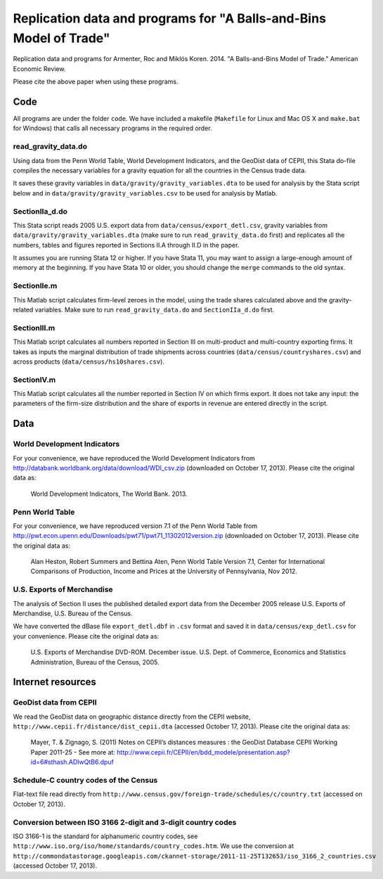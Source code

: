 ===================================================================
Replication data and programs for "A Balls-and-Bins Model of Trade"
===================================================================
Replication data and programs for Armenter, Roc and Miklós Koren. 2014. "A Balls-and-Bins Model of Trade." American Economic Review. 

Please cite the above paper when using these programs.

Code
----

All programs are under the folder ``code``. We have included a makefile (``Makefile`` for Linux and Mac OS X and ``make.bat`` for Windows) that calls all necessary programs in the required order.

read_gravity_data.do
~~~~~~~~~~~~~~~~~~~~

Using data from the Penn World Table, World Development Indicators, and the GeoDist data of CEPII, this Stata do-file compiles the necessary variables for a gravity equation for all the countries in the Census trade data.

It saves these gravity variables in ``data/gravity/gravity_variables.dta`` to be used for analysis by the Stata script below and in ``data/gravity/gravity_variables.csv`` to be used for analysis by Matlab.

SectionIIa_d.do
~~~~~~~~~~~~~~~

This Stata script reads 2005 U.S. export data from ``data/census/export_detl.csv``, gravity variables from ``data/gravity/gravity_variables.dta`` (make sure to run ``read_gravity_data.do`` first) and replicates all the numbers, tables and figures reported in Sections II.A through II.D in the paper.

It assumes you are running Stata 12 or higher. If you have Stata 11, you may want to assign a large-enough amount of memory at the beginning. If you have Stata 10 or older, you should change the ``merge`` commands to the old syntax.

SectionIIe.m
~~~~~~~~~~~~

This Matlab script calculates firm-level zeroes in the model, using the trade shares calculated above and the gravity-related variables. Make sure to run ``read_gravity_data.do`` and ``SectionIIa_d.do`` first.

SectionIII.m
~~~~~~~~~~~~

This Matlab script calculates all numbers reported in Section III on multi-product and multi-country exporting firms. It takes as inputs the marginal distribution of trade shipments across countries (``data/census/countryshares.csv``) and across products (``data/census/hs10shares.csv``).

SectionIV.m
~~~~~~~~~~~

This Matlab script calculates all the number reported in Section IV on which firms export. It does not take any input: the parameters of the firm-size distribution and the share of exports in revenue are entered directly in the script.

Data
----

World Development Indicators
~~~~~~~~~~~~~~~~~~~~~~~~~~~~

For your convenience, we have reproduced the World Development Indicators from http://databank.worldbank.org/data/download/WDI_csv.zip (downloaded on October 17, 2013). Please cite the original data as:

	World Development Indicators, The World Bank. 2013.

Penn World Table
~~~~~~~~~~~~~~~~

For your convenience, we have reproduced version 7.1 of the Penn World Table from  http://pwt.econ.upenn.edu/Downloads/pwt71/pwt71_11302012version.zip (downloaded on October 17, 2013). Please cite the original data as:

	Alan Heston, Robert Summers and Bettina Aten, Penn World Table Version 7.1, Center for International Comparisons of Production, Income and Prices at the University of Pennsylvania, Nov 2012.

U.S. Exports of Merchandise
~~~~~~~~~~~~~~~~~~~~~~~~~~~

The analysis of Section II uses the published detailed export data from the December 2005 release
U.S. Exports of Merchandise, U.S. Bureau of the Census. 

We have converted the dBase file ``export_detl.dbf`` in ``.csv`` format and saved it in ``data/census/exp_detl.csv`` for your convenience. Please cite the original data as:

	U.S. Exports of Merchandise DVD-ROM. December issue. U.S. Dept. of Commerce, Economics and Statistics Administration, Bureau of the Census, 2005.

Internet resources
------------------

GeoDist data from CEPII
~~~~~~~~~~~~~~~~~~~~~~~

We read the GeoDist data on geographic distance directly from the CEPII website, ``http://www.cepii.fr/distance/dist_cepii.dta`` (accessed October 17, 2013). Please cite the original data as:

	Mayer, T. & Zignago, S. (2011) Notes on CEPII’s distances measures : the GeoDist Database CEPII Working Paper 2011-25 - See more at: http://www.cepii.fr/CEPII/en/bdd_modele/presentation.asp?id=6#sthash.ADIwQtB6.dpuf

Schedule-C country codes of the Census
~~~~~~~~~~~~~~~~~~~~~~~~~~~~~~~~~~~~~~

Flat-text file read directly from ``http://www.census.gov/foreign-trade/schedules/c/country.txt`` (accessed on October 17, 2013).

Conversion between ISO 3166 2-digit and 3-digit country codes
~~~~~~~~~~~~~~~~~~~~~~~~~~~~~~~~~~~~~~~~~~~~~~~~~~~~~~~~~~~~~

ISO 3166-1 is the standard for alphanumeric country codes, see ``http://www.iso.org/iso/home/standards/country_codes.htm``. We use the conversion at ``http://commondatastorage.googleapis.com/ckannet-storage/2011-11-25T132653/iso_3166_2_countries.csv`` (accessed October 17, 2013).
